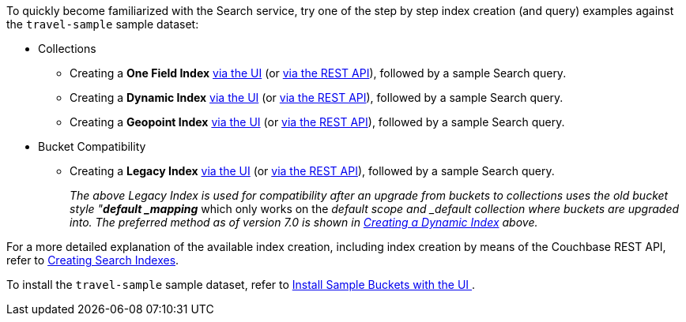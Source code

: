 To quickly become familiarized with the Search service, try one of the step by step index creation (and query) examples against the `travel-sample` sample dataset:

* Collections

** Creating a *One Field Index* xref:fts-creating-index-from-UI-classic-editor-onefield.adoc[via the UI] (or xref:fts-creating-index-from-REST-onefield.adoc[via the REST API]), followed by a sample Search query.

** Creating a *Dynamic Index* xref:fts-creating-index-from-UI-classic-editor-dynamic.adoc[via the UI] (or xref:fts-creating-index-from-REST-dynamic.adoc[via the REST API]), followed by a sample Search query.

** Creating a *Geopoint Index* xref:fts-creating-index-from-UI-classic-editor-geopoint.adoc[via the UI] (or xref:fts-creating-index-from-REST-geopoint.adoc[via the REST API]), followed by a sample Search query.

* Bucket Compatibility

** Creating a *Legacy Index* xref:fts-creating-index-from-UI-classic-editor-legacy.adoc[via the UI] (or xref:fts-creating-index-from-REST-legacy.adoc[via the REST API]), followed by a sample Search query. 
+
_The above Legacy Index is used for compatibility after an upgrade from buckets to collections uses the old bucket style "*default _mapping_* which only works on the _default scope and _default collection where buckets are upgraded into.  The preferred method as of version 7.0 is shown in xref:fts-creating-index-from-UI-classic-editor-dynamic.adoc[Creating a Dynamic Index] above._

For a more detailed explanation of the available index creation, including index creation by means of the Couchbase REST API, refer to xref:fts-creating-indexes.adoc[Creating Search Indexes].

To install the `travel-sample` sample dataset, refer to xref:manage:manage-settings/install-sample-buckets.adoc#install-sample-buckets-with-the-ui[Install Sample Buckets with the UI
].
